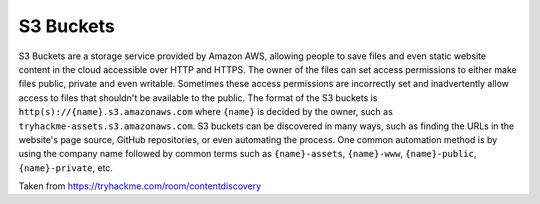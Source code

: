S3 Buckets
==========

S3 Buckets are a storage service provided by Amazon AWS,
allowing people to save files and even static website content
in the cloud accessible over HTTP and HTTPS.
The owner of the files can set access permissions to either make
files public, private and even writable. Sometimes these access
permissions are incorrectly set and inadvertently allow access to
files that shouldn't be available to the public.
The format of the S3 buckets is ``http(s)://{name}.s3.amazonaws.com`` where ``{name}``
is decided by the owner, such as ``tryhackme-assets.s3.amazonaws.com``.
S3 buckets can be discovered in many ways, such as finding the URLs in the website's page source,
GitHub repositories, or even automating the process.
One common automation method is by using the company name followed by common
terms such as ``{name}-assets``, ``{name}-www``, ``{name}-public``, ``{name}-private``, etc.


Taken from https://tryhackme.com/room/contentdiscovery